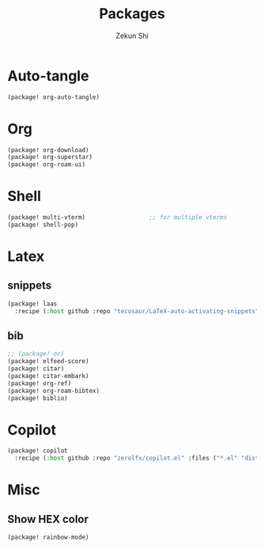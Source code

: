 #+TITLE: Packages
#+AUTHOR: Zekun Shi
#+PROPERTY: header-args :tangle packages.el
#+auto_tangle: t

* Auto-tangle
#+begin_src emacs-lisp
(package! org-auto-tangle)
#+end_src

* Org
#+begin_src emacs-lisp
(package! org-download)
(package! org-superstar)
(package! org-roam-ui)
#+end_src

* Shell
#+begin_src emacs-lisp
(package! multi-vterm)                  ;; for multiple vterms
(package! shell-pop)
#+end_src

* Latex
** snippets
#+begin_src emacs-lisp
(package! laas
  :recipe (:host github :repo "tecosaur/LaTeX-auto-activating-snippets"))
#+end_src
** bib
#+BEGIN_SRC emacs-lisp
;; (package! oc)
(package! elfeed-score)
(package! citar)
(package! citar-embark)
(package! org-ref)
(package! org-roam-bibtex)
(package! biblio)
#+END_SRC

* Copilot
#+begin_src emacs-lisp
(package! copilot
  :recipe (:host github :repo "zerolfx/copilot.el" :files ("*.el" "dist")))
#+end_src

* Misc

** Show HEX color
#+begin_src emacs-lisp
(package! rainbow-mode)
#+end_src
